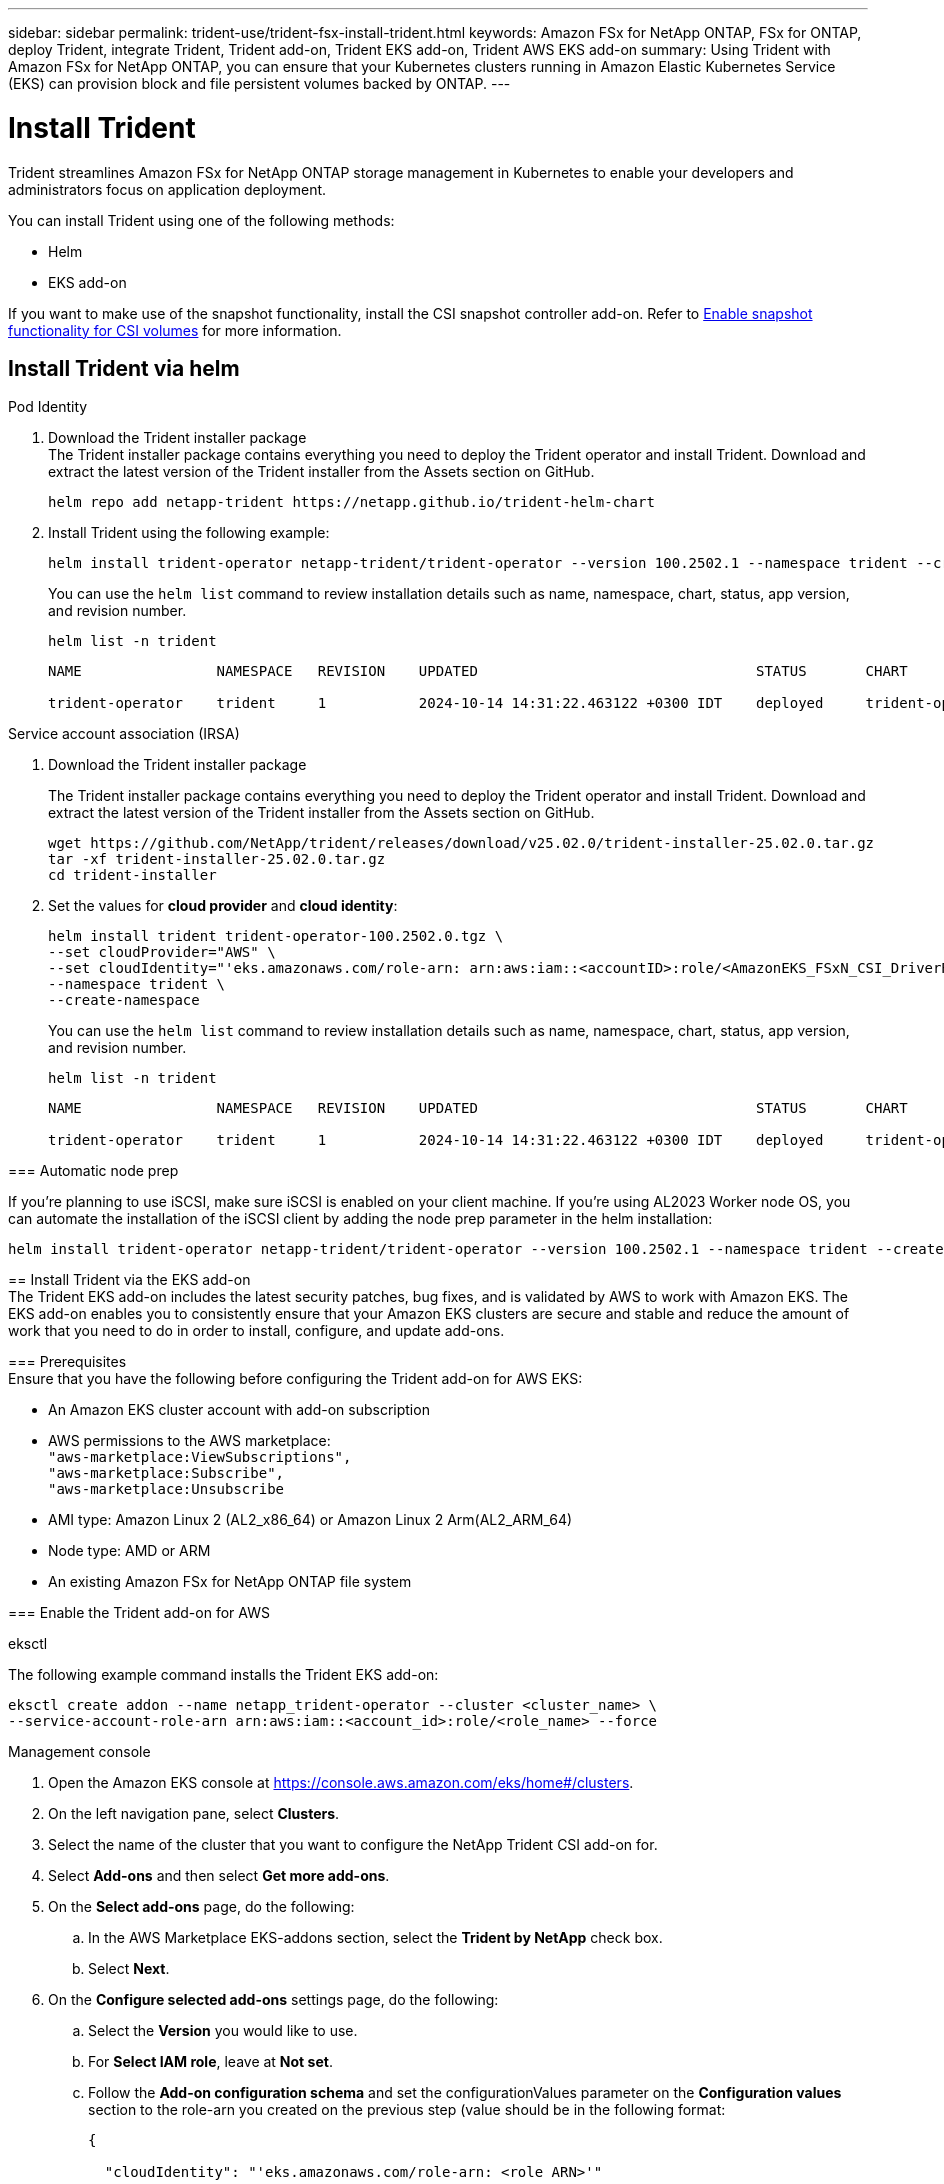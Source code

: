 ---
sidebar: sidebar
permalink: trident-use/trident-fsx-install-trident.html
keywords: Amazon FSx for NetApp ONTAP, FSx for ONTAP, deploy Trident, integrate Trident, Trident add-on, Trident EKS add-on, Trident AWS EKS add-on
summary: Using Trident with Amazon FSx for NetApp ONTAP, you can ensure that your Kubernetes clusters running in Amazon Elastic Kubernetes Service (EKS) can provision block and file persistent volumes backed by ONTAP.
---

= Install Trident
:hardbreaks:
:icons: font
:imagesdir: ../media/

[.lead]
Trident streamlines Amazon FSx for NetApp ONTAP storage management in Kubernetes to enable your developers and administrators focus on application deployment.

You can install Trident using one of the following methods:

* Helm
* EKS add-on

If you want to make use of the snapshot functionality, install the CSI snapshot controller add-on. Refer to link:https://docs.aws.amazon.com/eks/latest/userguide/csi-snapshot-controller.html[Enable snapshot functionality for CSI volumes^] for more information.

== Install Trident via helm

[role="tabbed-block"]
====

.Pod Identity
--

. Download the Trident installer package
The Trident installer package contains everything you need to deploy the Trident operator and install Trident. Download and extract the latest version of the Trident installer from the Assets section on GitHub.
+
[source,console]
----
helm repo add netapp-trident https://netapp.github.io/trident-helm-chart
----
+
. Install Trident using the following example:
+
[source,console]
----
helm install trident-operator netapp-trident/trident-operator --version 100.2502.1 --namespace trident --create-namespace
----
You can use the `helm list` command to review installation details such as name, namespace, chart, status, app version, and revision number.
+
[source,console]
----
helm list -n trident
----
+
----
NAME                NAMESPACE   REVISION    UPDATED                                 STATUS       CHART                          APP VERSION

trident-operator    trident     1           2024-10-14 14:31:22.463122 +0300 IDT    deployed     trident-operator-100.2502.0    25.02.0
----
--

.Service account association (IRSA)
--


. Download the Trident installer package
+
The Trident installer package contains everything you need to deploy the Trident operator and install Trident. Download and extract the latest version of the Trident installer from the Assets section on GitHub.
+
[source,console]
----
wget https://github.com/NetApp/trident/releases/download/v25.02.0/trident-installer-25.02.0.tar.gz
tar -xf trident-installer-25.02.0.tar.gz
cd trident-installer
----

. Set the values for *cloud provider* and *cloud identity*:
+
[source,console]
----
helm install trident trident-operator-100.2502.0.tgz \
--set cloudProvider="AWS" \
--set cloudIdentity="'eks.amazonaws.com/role-arn: arn:aws:iam::<accountID>:role/<AmazonEKS_FSxN_CSI_DriverRole>'" \
--namespace trident \
--create-namespace
----
You can use the `helm list` command to review installation details such as name, namespace, chart, status, app version, and revision number.
+
[source,console]
----
helm list -n trident
----
+
----
NAME                NAMESPACE   REVISION    UPDATED                                 STATUS       CHART                          APP VERSION

trident-operator    trident     1           2024-10-14 14:31:22.463122 +0300 IDT    deployed     trident-operator-100.2502.0    25.02.0
----
////
+
* Beginning with 25.02 release, Trident supports automatic backend configuration. Trident creates the backend and storage classes seamlessly after Trident installation. To enable automatic backend configuration, add the `ontapConfigurator` parameter and specify `authType`, `fsxnID`, `protocols` during the installation.
+
[source,console]
----
helm install trident trident-operator-100.2502.0.tgz --set cloudProvider=$CP --set cloudIdentity=$CI --namespace trident \
--set ontapConfigurator.enabled=true \
--set ontapConfigurator.svms[0].fsxnID="fs-0dfeaa884a68b1cab" \
--set ontapConfigurator.svms[0].protocols[0]=iscsi \
--set ontapConfigurator.svms[0].protocols[1]=nfs \
--set ontapConfigurator.svms[0].authType="awsarn"
----
NOTE: To disable automatic backend configuration, upgrade the Trident release version and set the *ontapConfigurator* to *false*. 
////

--

=== Automatic node prep

If you're planning to use iSCSI, make sure iSCSI is enabled on your client machine. If you're using AL2023 Worker node OS, you can automate the installation of the iSCSI client by adding the node prep parameter in the helm installation:

[source,console]
----
helm install trident-operator netapp-trident/trident-operator --version 100.2502.1 --namespace trident --create-namespace –-set nodePrep={iscsi}
----

== Install Trident via the EKS add-on 
The Trident EKS add-on includes the latest security patches, bug fixes, and is validated by AWS to work with Amazon EKS. The EKS add-on enables you to consistently ensure that your Amazon EKS clusters are secure and stable and reduce the amount of work that you need to do in order to install, configure, and update add-ons.

=== Prerequisites
Ensure that you have the following before configuring the Trident add-on for AWS EKS:

* An Amazon EKS cluster account with add-on subscription
* AWS permissions to the AWS marketplace:
    `"aws-marketplace:ViewSubscriptions",
    "aws-marketplace:Subscribe",
    "aws-marketplace:Unsubscribe`
* AMI type: Amazon Linux 2 (AL2_x86_64) or	Amazon Linux 2  Arm(AL2_ARM_64)
* Node type: AMD or ARM
* An existing Amazon FSx for NetApp ONTAP file system

=== Enable the Trident add-on for AWS

[role="tabbed-block"]
====

.eksctl

--
The following example command installs the Trident EKS add-on:
[source,console]
----
eksctl create addon --name netapp_trident-operator --cluster <cluster_name> \
--service-account-role-arn arn:aws:iam::<account_id>:role/<role_name> --force
----
--

.Management console

--

. Open the Amazon EKS console at https://console.aws.amazon.com/eks/home#/clusters.
. On the left navigation pane, select *Clusters*.
. Select the name of the cluster that you want to configure the NetApp Trident CSI add-on for.
. Select *Add-ons* and then select *Get more add-ons*.
. On the *Select add-ons* page, do the following:
.. In the AWS Marketplace EKS-addons section, select the *Trident by NetApp* check box.
.. Select *Next*.
. On the *Configure selected add-ons* settings page, do the following:
.. Select the *Version* you would like to use.
.. For *Select IAM role*, leave at *Not set*.
.. Follow the *Add-on configuration schema* and set the configurationValues parameter on the *Configuration values* section to the role-arn you created on the previous step (value should be in the following format: 
+
[source,JSON]
----
{

  "cloudIdentity": "'eks.amazonaws.com/role-arn: <role ARN>'"

}
---- 
If you are using Pod Identity, use the following json format:
+
[source,JSON]
----
{

{
  "clusterName": "<eks-cluster>",
  "addonName": "netapp_trident-operator",
  "addonVersion": "v25.02.1-eksbuild.1",
  "serviceAccountRoleArn": "<role ARN>"
}

}
---- 
If you select Override for the Conflict resolution method, one or more of the settings for the existing add-on can be overwritten with the Amazon EKS add-on settings. If you don't enable this option and there's a conflict with your existing settings, the operation fails. You can use the resulting error message to troubleshoot the conflict. Before selecting this option, make sure that the Amazon EKS add-on doesn't manage settings that you need to self-manage.
+
. Choose *Next*.
. On the *Review and add* page, choose *Create*. 
+
After the add-on installation is complete, you see your installed add-on.
--

.AWS CLI

--
. Create the `add-on.json` file:
+
[source,json]
----
{
  "clusterName": "<eks-cluster>",
  "addonName": "netapp_trident-operator",
  "addonVersion": "v25.02.1-eksbuild.1",
  "serviceAccountRoleArn": "<role ARN>",
  "configurationValues": {
    "cloudIdentity": "'eks.amazonaws.com/role-arn: <role ARN>'",
    "cloudProvider": "AWS"
  }
}
----
+
NOTE: Replace `<role ARN>` with the ARN of the role that was created in the previous step.
+

//// 
* Beginning with 25.02 release, Trident supports automatic backend configuration. Trident creates the backend and storage classes seamlessly after Trident installation. To enable automatic backend configuration, add the `ontapConfigurator` parameter and specify `authType`, `fsxnID`, `protocols` during the installation.
+
[source,json]
----
{
  "clusterName": "<eks-cluster>",
  "addonName": "netapp_trident-operator",
  "addonVersion": "v25.02.1-eksbuild.1",
  "serviceAccountRoleArn": "arn:aws:iam::123456:role/astratrident-role",
  "configurationValues": {
    "cloudIdentity": "'eks.amazonaws.com/role-arn: arn:aws:iam::464262061435:role/AmazonEKS_FSXN_CSI_DriverRole'",
    "ontapConfigurator": {
      "enabled": true,
      "svms": [
        {
          "authType": "awsarn",
          "fsxnID": "fs-0dfeaa884a68b1cab",
          "protocols": [
            "nfs",
            "iscsi"
          ]
        }
      ]
    }
  }
}
----
+
NOTE: To disable automatic backend configuration, upgrade the Trident release version and set the *ontapConfigurator* to *false*.
////

. Install the Trident EKS add-on.
+
[source,console]
----
aws eks create-addon --cli-input-json file://add-on.json
----
--

====

=== Update the Trident EKS add-on

[role="tabbed-block"]
====

.eksctl

--

* Check the current version of your FSxN Trident CSI add-on. Replace `my-cluster` with your cluster name.
+
[source,console]
----
eksctl get addon --name netapp_trident-operator --cluster my-cluster
---- 
*Example output:*
----
NAME                        VERSION             STATUS    ISSUES    IAMROLE    UPDATE AVAILABLE    CONFIGURATION VALUES
netapp_trident-operator    v25.02.1-eksbuild.1    ACTIVE    0       {"cloudIdentity":"'eks.amazonaws.com/role-arn: arn:aws:iam::139763910815:role/AmazonEKS_FSXN_CSI_DriverRole'"}
----
* Update the add-on to the version returned under UPDATE AVAILABLE in the output of the previous step.
+
[source,console]
----
eksctl update addon --name netapp_trident-operator --version v25.02.1-eksbuild.1 --cluster my-cluster --force
----

If you remove the `--force` option and any of the Amazon EKS add-on settings conflict with your existing settings, then updating the Amazon EKS add-on fails; you receive an error message to help you resolve the conflict. Before specifying this option, make sure that the Amazon EKS add-on does not manage settings that you need to manage, because those settings are overwritten with this option. 
For more information about other options for this setting, see link:https://eksctl.io/usage/addons/[Addons]. 
For more information about Amazon EKS Kubernetes field management, see link:https://docs.aws.amazon.com/eks/latest/userguide/kubernetes-field-management.html[Kubernetes field management].
--

.Management console

--

. Open the Amazon EKS console https://console.aws.amazon.com/eks/home#/clusters.
. On the left navigation pane, select *Clusters*.
. Select the name of the cluster that you want to update the NetApp Trident CSI add-on for.
. Select the *Add-ons* tab.
. Select *Trident by NetApp* and then select *Edit*.
. On the *Configure Trident by NetApp* page, do the following:
.. Select the *Version* you would like to use.
.. Expand the *Optional configuration settings* and modify as needed.
.. Select *Save changes*.

--

.AWS CLI

--

The following example updates the EKS add-on:

[source,console]
----
aws eks update-addon --cluster-name <eks_cluster_name> --addon-name netapp_trident-operator --addon-version v25.02.1-eksbuild.1 \
  --service-account-role-arn <role-ARN> --resolve-conflict preserve \
  --configuration-values “{\"cloudIdentity\": \"'eks.amazonaws.com/role-arn: <role ARN>'\"}"
----
--
====

=== Uninstall/remove the Trident EKS add-on

You have two options for removing an Amazon EKS add-on:

* *Preserve add-on software on your cluster* – This option removes Amazon EKS management of any settings. It also removes the ability for Amazon EKS to notify you of updates and automatically update the Amazon EKS add-on after you initiate an update. However, it preserves the add-on software on your cluster. This option makes the add-on a self-managed installation, rather than an Amazon EKS add-on. With this option, there's no downtime for the add-on. Retain the `--preserve` option in the command to preserve the add-on. 

* *Remove add-on software entirely from your cluster* – NetApp recommends that you remove the Amazon EKS add-on from your cluster only if there are no resources on your cluster that are dependent on it. Remove the `--preserve` option from the `delete` command to remove the add-on. 

[NOTE]
If the add-on has an IAM account associated with it, the IAM account is not removed.

[role="tabbed-block"]
====


.eksctl

--

The following command uninstalls the Trident EKS add-on:

[source,console]
----
eksctl delete addon --cluster K8s-arm --name netapp_trident-operator
----
--

.Management console

--

. Open the Amazon EKS console at https://console.aws.amazon.com/eks/home#/clusters.
. In the left navigation pane, select *Clusters*.
. Select the name of the cluster that you want to remove the NetApp Trident CSI add-on for.
. Select the *Add-ons* tab and then select  *Trident by NetApp*.*
. Select *Remove*.
. In the *Remove netapp_trident-operator confirmation* dialog, do the following:
.. If you want Amazon EKS to stop managing settings for the add-on, select *Preserve on cluster*. Do this if you want to retain the add-on software on your cluster so that you can manage all of the settings of the add-on on your own.
.. Enter *netapp_trident-operator*.
.. Select *Remove*.
+

--

.AWS CLI

--

Replace `my-cluster` with the name of your cluster, and then run the following command.

[source,console]
----
aws eks delete-addon --cluster-name my-cluster --addon-name netapp_trident-operator --preserve
----
--
====